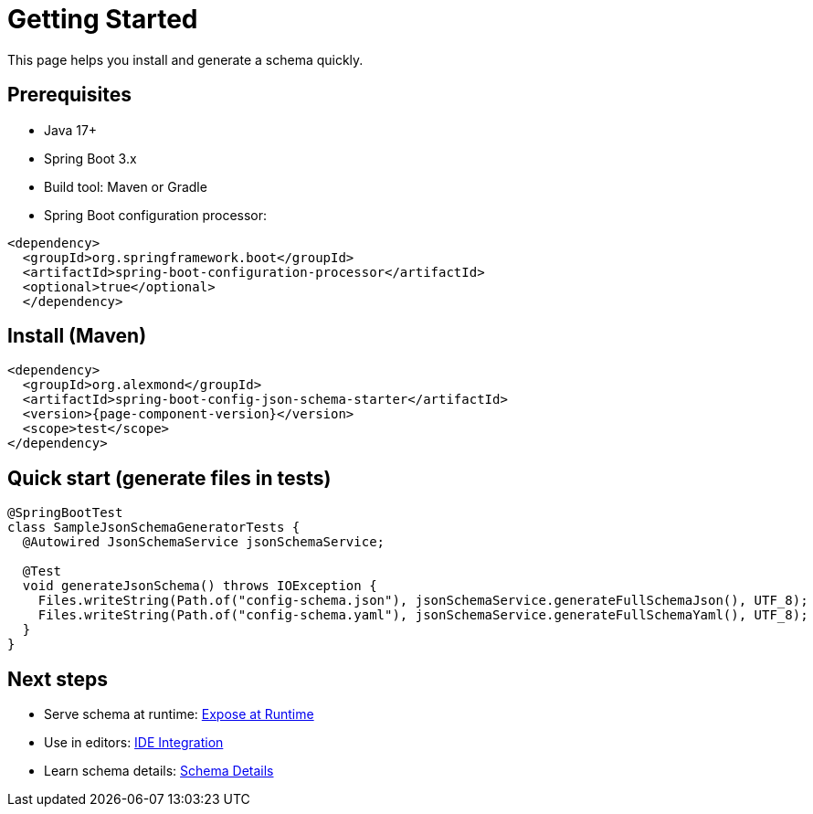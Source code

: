 [#getting-started]
= Getting Started

This page helps you install and generate a schema quickly.

== Prerequisites
- Java 17+
- Spring Boot 3.x
- Build tool: Maven or Gradle
- Spring Boot configuration processor:
[source,xml]
----
<dependency>
  <groupId>org.springframework.boot</groupId>
  <artifactId>spring-boot-configuration-processor</artifactId>
  <optional>true</optional>
  </dependency>
----

== Install (Maven)
[source,xml]
----
<dependency>
  <groupId>org.alexmond</groupId>
  <artifactId>spring-boot-config-json-schema-starter</artifactId>
  <version>{page-component-version}</version>
  <scope>test</scope>
</dependency>
----

== Quick start (generate files in tests)
[source,java]
----
@SpringBootTest
class SampleJsonSchemaGeneratorTests {
  @Autowired JsonSchemaService jsonSchemaService;

  @Test
  void generateJsonSchema() throws IOException {
    Files.writeString(Path.of("config-schema.json"), jsonSchemaService.generateFullSchemaJson(), UTF_8);
    Files.writeString(Path.of("config-schema.yaml"), jsonSchemaService.generateFullSchemaYaml(), UTF_8);
  }
}
----

== Next steps
- Serve schema at runtime: xref:runtime-exposure.adoc[Expose at Runtime]
- Use in editors: xref:ide-integration.adoc[IDE Integration]
- Learn schema details: xref:schema-details.adoc[Schema Details]
